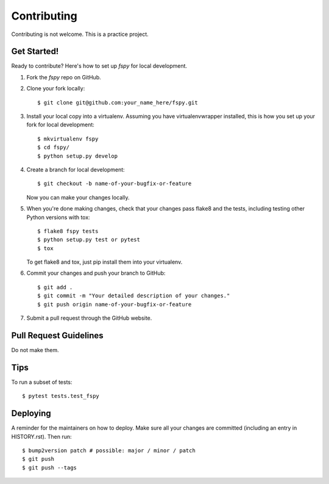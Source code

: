 .. highlight:: shell

============
Contributing
============

Contributing is not welcome. This is a practice project. 


Get Started!
------------

Ready to contribute? Here's how to set up `fspy` for local development.

1. Fork the `fspy` repo on GitHub.
2. Clone your fork locally::

    $ git clone git@github.com:your_name_here/fspy.git

3. Install your local copy into a virtualenv. Assuming you have virtualenvwrapper installed, this is how you set up your fork for local development::

    $ mkvirtualenv fspy
    $ cd fspy/
    $ python setup.py develop

4. Create a branch for local development::

    $ git checkout -b name-of-your-bugfix-or-feature

   Now you can make your changes locally.

5. When you're done making changes, check that your changes pass flake8 and the
   tests, including testing other Python versions with tox::

    $ flake8 fspy tests
    $ python setup.py test or pytest
    $ tox

   To get flake8 and tox, just pip install them into your virtualenv.

6. Commit your changes and push your branch to GitHub::

    $ git add .
    $ git commit -m "Your detailed description of your changes."
    $ git push origin name-of-your-bugfix-or-feature

7. Submit a pull request through the GitHub website.

Pull Request Guidelines
-----------------------

Do not make them.

Tips
----

To run a subset of tests::

$ pytest tests.test_fspy


Deploying
---------

A reminder for the maintainers on how to deploy.
Make sure all your changes are committed (including an entry in HISTORY.rst).
Then run::

$ bump2version patch # possible: major / minor / patch
$ git push
$ git push --tags

